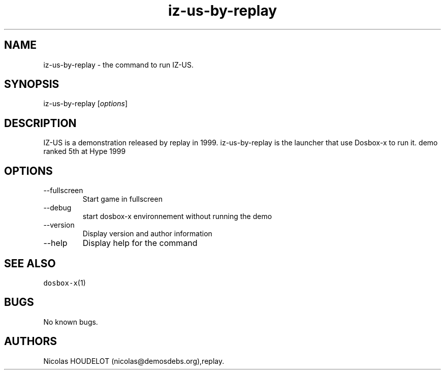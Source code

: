 .\" Automatically generated by Pandoc 2.9.2.1
.\"
.TH "iz-us-by-replay" "6" "2020-05-29" "IZ-US User Manuals" ""
.hy
.SH NAME
.PP
iz-us-by-replay - the command to run IZ-US.
.SH SYNOPSIS
.PP
iz-us-by-replay [\f[I]options\f[R]]
.SH DESCRIPTION
.PP
IZ-US is a demonstration released by replay in 1999.
iz-us-by-replay is the launcher that use Dosbox-x to run it.
demo ranked 5th at Hype 1999
.SH OPTIONS
.TP
--fullscreen
Start game in fullscreen
.TP
--debug
start dosbox-x environnement without running the demo
.TP
--version
Display version and author information
.TP
--help
Display help for the command
.SH SEE ALSO
.PP
\f[C]dosbox-x\f[R](1)
.SH BUGS
.PP
No known bugs.
.SH AUTHORS
Nicolas HOUDELOT (nicolas\[at]demosdebs.org),replay.
